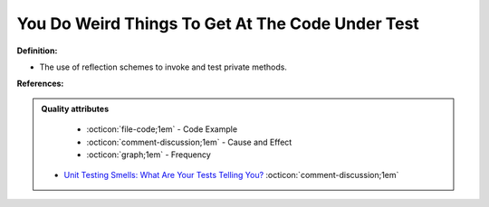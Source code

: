 You Do Weird Things To Get At The Code Under Test
^^^^^
**Definition:**

* The use of reflection schemes to invoke and test private methods.


**References:**

.. admonition:: Quality attributes

    * :octicon:`file-code;1em` -  Code Example
    * :octicon:`comment-discussion;1em` -  Cause and Effect
    * :octicon:`graph;1em` -  Frequency

 * `Unit Testing Smells: What Are Your Tests Telling You? <https://dzone.com/articles/unit-testing-smells-what-are-your-tests-telling-yo>`_ :octicon:`comment-discussion;1em`

